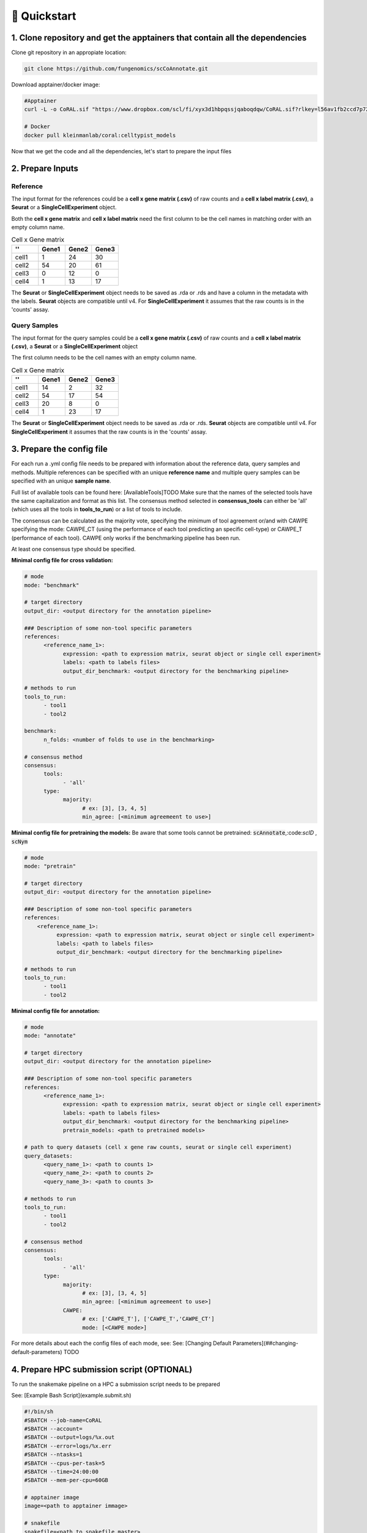.. _quickstart:

🚀 Quickstart
==========

1. Clone repository and get the apptainers that contain all the dependencies
------------

Clone git repository in an appropiate location:

.. code-block:: console

   git clone https://github.com/fungenomics/scCoAnnotate.git

Download apptainer/docker image:

.. code-block:: console

  #Apptainer
  curl -L -o CoRAL.sif "https://www.dropbox.com/scl/fi/xyx3d1hbpqssjqaboqdqw/CoRAL.sif?rlkey=l56av1fb2ccd7p721rez3j4u6&st=cp7f1ec8&dl=0"

  # Docker
  docker pull kleinmanlab/coral:celltypist_models
 
Now that we get the code and all the dependencies, let's start to prepare the input files

2. Prepare Inputs
----------------

Reference
^^^^^^^^^^

The input format for the references could be a **cell x gene matrix (.csv)** of raw counts and a **cell x label matrix (.csv)**, a **Seurat** or a **SingleCellExperiment** object.

Both the **cell x gene matrix** and **cell x label matrix** need the first column to be the cell names in matching order with an empty column name.

.. raw:: html

    <div style="display: flex; width: 100%; gap: 20px; justify-content: space-between; align-items: flex-start;">

    <div style="width: 75%;">

.. list-table:: Cell x Gene matrix
   :widths: 25 25 25 25
   :header-rows: 1

   * - ''
     - Gene1
     - Gene2
     - Gene3
   * - cell1
     - 1
     - 24
     - 30
   * - cell2
     - 54
     - 20
     - 61
   * - cell3
     - 0
     - 12
     - 0
   * - cell4
     - 1
     - 13
     - 17

.. raw:: html

    </div>
    <div style="width: 25%;">
    
.. list-table:: Cell x Label data.frame
   :widths: 50 50
   :header-rows: 1
  
   * - ''
     - label
   * - cell1
       - label1
   * - cell2
     - label1
   * - cell3
     - label3
   * - cell4
     - label2

.. raw:: html

    </div>
    </div>

The **Seurat** or **SingleCellExperiment** object needs to be saved as .rda or .rds and have a column in the metadata with the labels.
**Seurat** objects are compatible until v4. 
For **SingleCellExperiment** it assumes that the raw counts is in the 'counts' assay.

Query Samples
^^^^^^^^^^

The input format for the query samples could be a **cell x gene matrix (.csv)** of raw counts and a **cell x label matrix (.csv)**, a **Seurat** or a **SingleCellExperiment** object

The first column needs to be the cell names with an empty column name.

.. list-table:: Cell x Gene matrix
   :widths: 25 25 25 25
   :header-rows: 1

   * - ''
     - Gene1
     - Gene2
     - Gene3
   * - cell1
     - 14
     - 2
     - 32
   * - cell2
     - 54
     - 17
     - 54
   * - cell3
     - 20
     - 8
     - 0
   * - cell4
     - 1
     - 23
     - 17


The **Seurat** or **SingleCellExperiment** object needs to be saved as .rda or .rds.
**Seurat** objects are compatible until v4. 
For **SingleCellExperiment** it assumes that the raw counts is in the 'counts' assay.

3. Prepare the config file
----------------

For each run a .yml config file needs to be prepared with information about the reference data, query samples and methods.
Multiple references can be specified with an unique **reference name** and multiple query samples can be specified with an unique **sample name**.

Full list of available tools can be found here: [AvailableTools]TODO      
Make sure that the names of the selected tools have the same capitalization and format as this list. 
The consensus method selected in **consensus_tools** can either be 'all' (which uses all the tools in **tools_to_run**) or a list of tools to include. 

The consensus can be calculated as the majority vote, specifying the minimum of tool agreement or/and with CAWPE specifying the mode: CAWPE_CT (using the performance of each tool predicting an specific cell-type) or CAWPE_T (performance of each tool). CAWPE only works if the benchmarking pipeline has been run.

At least one consensus type should be specified.

**Minimal config file for cross validation:**

.. code-block:: yaml

  # mode
  mode: "benchmark"
  
  # target directory 
  output_dir: <output directory for the annotation pipeline>
  
  ### Description of some non-tool specific parameters 
  references:
        <reference_name_1>:
              expression: <path to expression matrix, seurat object or single cell experiment>
              labels: <path to labels files>
              output_dir_benchmark: <output directory for the benchmarking pipeline>
  
  # methods to run
  tools_to_run:
        - tool1
        - tool2
  
  benchmark:
        n_folds: <number of folds to use in the benchmarking>
  
  # consensus method
  consensus:
        tools: 
              - 'all'
        type:
              majority:
                    # ex: [3], [3, 4, 5]
                    min_agree: [<minimum agreemeent to use>]

**Minimal config file for pretraining the models:**
Be aware that some tools cannot be pretrained: :code:`scAnnotate`,:code:`scID` , :code:`scNym`

.. code-block:: yaml

  # mode
  mode: "pretrain"

  # target directory 
  output_dir: <output directory for the annotation pipeline>

  ### Description of some non-tool specific parameters 
  references:
      <reference_name_1>:
            expression: <path to expression matrix, seurat object or single cell experiment>
            labels: <path to labels files>
            output_dir_benchmark: <output directory for the benchmarking pipeline>

  # methods to run
  tools_to_run:
        - tool1
        - tool2

**Minimal config file for annotation:**

.. code-block:: yaml
  
  # mode
  mode: "annotate"
  
  # target directory 
  output_dir: <output directory for the annotation pipeline>
  
  ### Description of some non-tool specific parameters 
  references:
        <reference_name_1>:
              expression: <path to expression matrix, seurat object or single cell experiment>
              labels: <path to labels files>
              output_dir_benchmark: <output directory for the benchmarking pipeline>
              pretrain_models: <path to pretrained models>
  
  # path to query datasets (cell x gene raw counts, seurat or single cell experiment)
  query_datasets:
        <query_name_1>: <path to counts 1>
        <query_name_2>: <path to counts 2>
        <query_name_3>: <path to counts 3>
  
  # methods to run
  tools_to_run:
        - tool1
        - tool2
  
  # consensus method
  consensus:
        tools: 
              - 'all'
        type:
              majority:
                    # ex: [3], [3, 4, 5]
                    min_agree: [<minimum agreemeent to use>]
              CAWPE:
                    # ex: ['CAWPE_T'], ['CAWPE_T','CAWPE_CT']
                    mode: [<CAWPE mode>]


For more details about each the config files of each mode, see: See: [Changing Default Parameters](##changing-default-parameters) TODO

4. Prepare HPC submission script (OPTIONAL)
----------------

To run the snakemake pipeline on a HPC a submission script needs to be prepared

See: [Example Bash Script](example.submit.sh)

.. code-block:: bash
  
  #!/bin/sh
  #SBATCH --job-name=CoRAL
  #SBATCH --account= 
  #SBATCH --output=logs/%x.out
  #SBATCH --error=logs/%x.err
  #SBATCH --ntasks=1
  #SBATCH --cpus-per-task=5
  #SBATCH --time=24:00:00
  #SBATCH --mem-per-cpu=60GB 
  
  # apptainer image
  image=<path to apptainer immage>
  
  # snakefile 
  snakefile=<path to snakefile.master>
  
  # config 
  config=<path to config file>
  
  # unlock directory in case of previous errors
  apptainer exec --contain --cleanenv --pwd "$PWD" $image snakemake -s ${snakefile} --configfile ${snakefile} --unlock 
  
  # run CoRAL  
  apptainer exec --contain --cleanenv --pwd "$PWD" $image snakemake -s ${snakefile} --configfile ${config}  --cores 5
  
**IMPORTANT** Make sure that the number of cores requested match the number of cores in the snakemake command for optimal use of resources.
